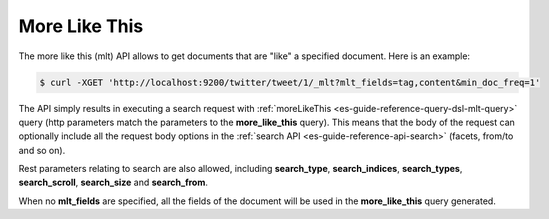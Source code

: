 .. _es-guide-reference-api-more-like-this:

==============
More Like This
==============

The more like this (mlt) API allows to get documents that are "like" a specified document. Here is an example:


.. code-block:: bash

    $ curl -XGET 'http://localhost:9200/twitter/tweet/1/_mlt?mlt_fields=tag,content&min_doc_freq=1'


The API simply results in executing a search request with :ref:`moreLikeThis <es-guide-reference-query-dsl-mlt-query>`  query (http parameters match the parameters to the **more_like_this** query). This means that the body of the request can optionally include all the request body options in the :ref:`search API <es-guide-reference-api-search>`  (facets, from/to and so on).


Rest parameters relating to search are also allowed, including **search_type**, **search_indices**, **search_types**, **search_scroll**, **search_size** and **search_from**.


When no **mlt_fields** are specified, all the fields of the document will be used in the **more_like_this** query generated.

